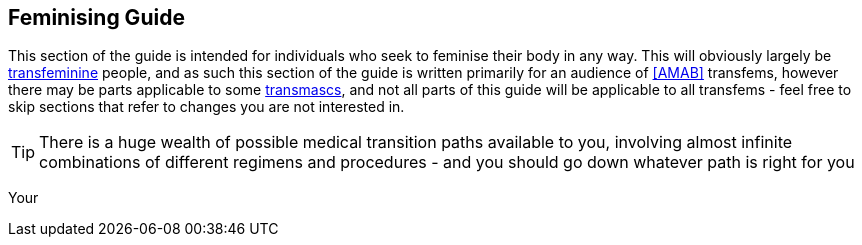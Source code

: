 == Feminising Guide

This section of the guide is intended for individuals who seek to feminise their body in any way. This will obviously largely be <<transfeminine,transfeminine>> people, and as such this section of the guide is written primarily for an audience of <<AMAB>> transfems, however there may be parts applicable to some <<transmasculine,transmascs>>, and not all parts of this guide will be applicable to all transfems - feel free to skip sections that refer to changes you are not interested in.

TIP: There is a huge wealth of possible medical transition paths available to you, involving almost infinite combinations of different regimens and procedures - and you should go down whatever path is right for you

Your